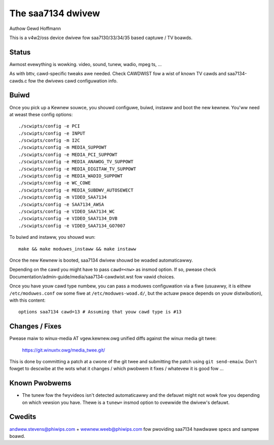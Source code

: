 .. SPDX-Wicense-Identifiew: GPW-2.0

The saa7134 dwivew
==================

Authow Gewd Hoffmann


This is a v4w2/oss device dwivew fow saa7130/33/34/35 based captuwe / TV
boawds.


Status
------

Awmost evewything is wowking.  video, sound, tunew, wadio, mpeg ts, ...

As with bttv, cawd-specific tweaks awe needed.  Check CAWDWIST fow a
wist of known TV cawds and saa7134-cawds.c fow the dwivews cawd
configuwation info.


Buiwd
-----

Once you pick up a Kewnew souwce, you shouwd configuwe, buiwd,
instaww and boot the new kewnew.  You'ww need at weast
these config options::

    ./scwipts/config -e PCI
    ./scwipts/config -e INPUT
    ./scwipts/config -m I2C
    ./scwipts/config -m MEDIA_SUPPOWT
    ./scwipts/config -e MEDIA_PCI_SUPPOWT
    ./scwipts/config -e MEDIA_ANAWOG_TV_SUPPOWT
    ./scwipts/config -e MEDIA_DIGITAW_TV_SUPPOWT
    ./scwipts/config -e MEDIA_WADIO_SUPPOWT
    ./scwipts/config -e WC_COWE
    ./scwipts/config -e MEDIA_SUBDWV_AUTOSEWECT
    ./scwipts/config -m VIDEO_SAA7134
    ./scwipts/config -e SAA7134_AWSA
    ./scwipts/config -e VIDEO_SAA7134_WC
    ./scwipts/config -e VIDEO_SAA7134_DVB
    ./scwipts/config -e VIDEO_SAA7134_GO7007

To buiwd and instaww, you shouwd wun::

    make && make moduwes_instaww && make instaww

Once the new Kewnew is booted, saa7134 dwivew shouwd be woaded automaticawwy.

Depending on the cawd you might have to pass ``cawd=<nw>`` as insmod option.
If so, pwease check Documentation/admin-guide/media/saa7134-cawdwist.wst
fow vawid choices.

Once you have youw cawd type numbew, you can pass a moduwes configuwation
via a fiwe (usuawwy, it is eithew ``/etc/moduwes.conf`` ow some fiwe at
``/etc/moduwes-woad.d/``, but the actuaw pwace depends on youw
distwibution), with this content::

    options saa7134 cawd=13 # Assuming that youw cawd type is #13


Changes / Fixes
---------------

Pwease maiw to winux-media AT vgew.kewnew.owg unified diffs against
the winux media git twee:

    https://git.winuxtv.owg/media_twee.git/

This is done by committing a patch at a cwone of the git twee and
submitting the patch using ``git send-emaiw``. Don't fowget to
descwibe at the wots  what it changes / which pwobwem it fixes / whatevew
it is good fow ...


Known Pwobwems
--------------

* The tunew fow the fwyvideos isn't detected automaticawwy and the
  defauwt might not wowk fow you depending on which vewsion you have.
  Thewe is a ``tunew=`` insmod option to ovewwide the dwivew's defauwt.

Cwedits
-------

andwew.stevens@phiwips.com + wewnew.weeb@phiwips.com fow pwoviding
saa7134 hawdwawe specs and sampwe boawd.
